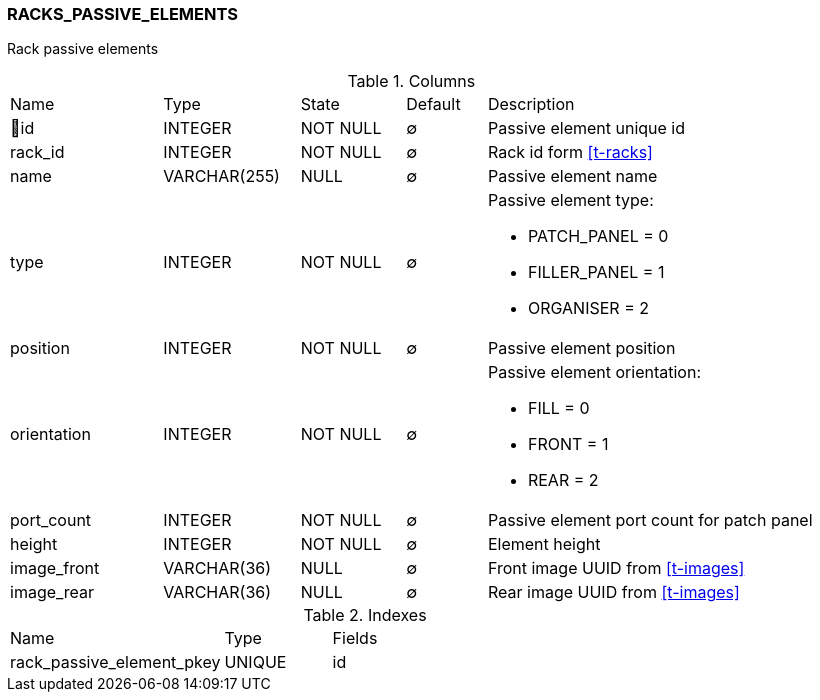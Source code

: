[[t-rack-passive-elements]]
=== RACKS_PASSIVE_ELEMENTS

Rack passive elements 

.Columns
[cols="19,17,13,10,41a"]
|===
|Name|Type|State|Default|Description
|🔑id
|INTEGER
|NOT NULL
|∅
|Passive element unique id

|rack_id
|INTEGER
|NOT NULL
|∅
|Rack id form <<t-racks>>

|name
|VARCHAR(255)
|NULL
|∅
|Passive element name

|type
|INTEGER
|NOT NULL
|∅
|Passive element type:

* PATCH_PANEL = 0
* FILLER_PANEL = 1
* ORGANISER = 2

|position
|INTEGER
|NOT NULL
|∅
|Passive element position

|orientation
|INTEGER
|NOT NULL
|∅
|Passive element orientation:

* FILL = 0
* FRONT = 1
* REAR = 2

|port_count
|INTEGER
|NOT NULL
|∅
|Passive element port count for patch panel

|height
|INTEGER
|NOT NULL
|∅
|Element height

|image_front
|VARCHAR(36)
|NULL
|∅
|Front image UUID from <<t-images>>

|image_rear
|VARCHAR(36)
|NULL
|∅
|Rear image UUID from <<t-images>>
|===

.Indexes
[cols="30,15,55a"]
|===
|Name|Type|Fields
|rack_passive_element_pkey
|UNIQUE
|id

|===